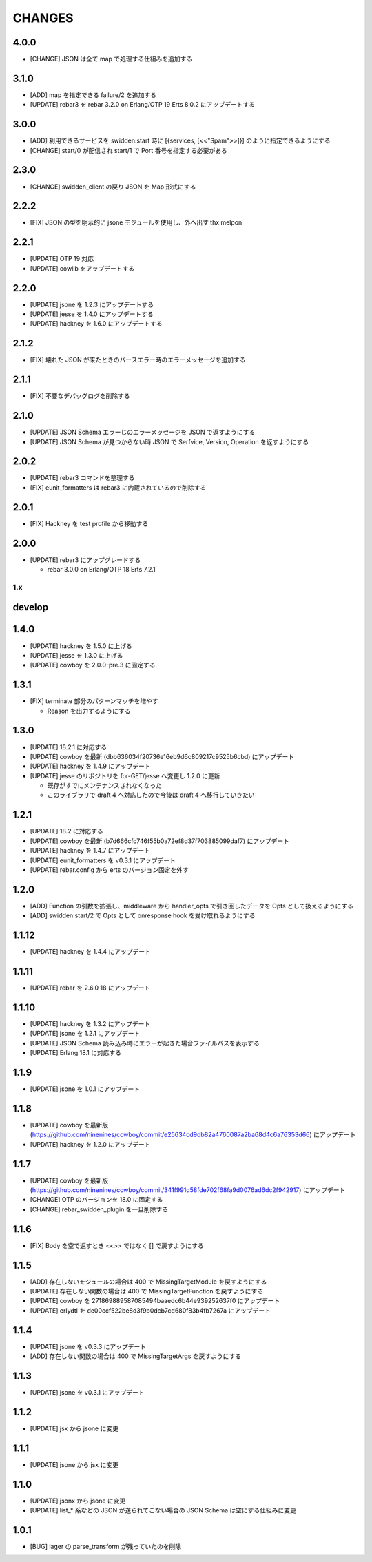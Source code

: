 #################
CHANGES
#################

4.0.0
-----

- [CHANGE] JSON は全て map で処理する仕組みを追加する

3.1.0
-----

- [ADD] map を指定できる failure/2 を追加する
- [UPDATE] rebar3 を rebar 3.2.0 on Erlang/OTP 19 Erts 8.0.2 にアップデートする

3.0.0
-----

- [ADD] 利用できるサービスを swidden:start 時に [{services, [<<"Spam">>]}] のように指定できるようにする
- [CHANGE] start/0 が配信され start/1 で Port 番号を指定する必要がある

2.3.0
-----

- [CHANGE] swidden_client の戻り JSON を Map 形式にする

2.2.2
-----

- [FIX] JSON の型を明示的に jsone モジュールを使用し、外へ出す thx melpon

2.2.1
-----

- [UPDATE] OTP 19 対応
- [UPDATE] cowlib をアップデートする

2.2.0
-----

- [UPDATE] jsone を 1.2.3 にアップデートする
- [UPDATE] jesse を 1.4.0 にアップデートする
- [UPDATE] hackney を 1.6.0 にアップデートする

2.1.2
-----

- [FIX] 壊れた JSON が来たときのパースエラー時のエラーメッセージを追加する

2.1.1
-----

- [FIX] 不要なデバッグログを削除する

2.1.0
-----

- [UPDATE] JSON Schema エラーじのエラーメッセージを JSON で返すようにする
- [UPDATE] JSON Schema が見つからない時 JSON で Serfvice, Version, Operation を返すようにする

2.0.2
-----

- [UPDATE] rebar3 コマンドを整理する
- [FIX] eunit_formatters は rebar3 に内蔵されているので削除する

2.0.1
-----

- [FIX] Hackney を test profile から移動する

2.0.0
-----

- [UPDATE] rebar3 にアップグレードする

  - rebar 3.0.0 on Erlang/OTP 18 Erts 7.2.1

1.x
===

develop
-------

1.4.0
-----

- [UPDATE] hackney を 1.5.0 に上げる
- [UPDATE] jesse を 1.3.0 に上げる
- [UPDATE] cowboy を 2.0.0-pre.3 に固定する

1.3.1
-----

- [FIX] terminate 部分のパターンマッチを増やす

  - Reason を出力するようにする

1.3.0
-----

- [UPDATE] 18.2.1 に対応する
- [UPDATE] cowboy を最新 (dbb636034f20736e16eb9d6c809217c9525b6cbd) にアップデート
- [UPDATE] hackney を 1.4.9 にアップデート
- [UPDATE] jesse のリポジトリを for-GET/jesse へ変更し 1.2.0 に更新

  - 既存がすでにメンテナンスされなくなった
  - このライブラリで draft 4 へ対応したので今後は draft 4 へ移行していきたい

1.2.1
-----

- [UPDATE] 18.2 に対応する
- [UPDATE] cowboy を最新 (b7d666cfc746f55b0a72ef8d37f703885099daf7) にアップデート
- [UPDATE] hackney を 1.4.7 にアップデート
- [UPDATE] eunit_formatters を v0.3.1 にアップデート
- [UPDATE] rebar.config から erts のバージョン固定を外す

1.2.0
-----

- [ADD] Function の引数を拡張し、middleware から handler_opts で引き回したデータを Opts として扱えるようにする
- [ADD] swidden:start/2 で Opts として onresponse hook を受け取れるようにする


1.1.12
------

- [UPDATE] hackney を 1.4.4 にアップデート


1.1.11
------

- [UPDATE] rebar を 2.6.0 18 にアップデート

1.1.10
------

- [UPDATE] hackney を 1.3.2 にアップデート
- [UPDATE] jsone を 1.2.1 にアップデート
- [UPDATE] JSON Schema 読み込み時にエラーが起きた場合ファイルパスを表示する
- [UPDATE] Erlang 18.1 に対応する

1.1.9
-----

- [UPDATE] jsone を 1.0.1 にアップデート

1.1.8
-----

- [UPDATE] cowboy を最新版(https://github.com/ninenines/cowboy/commit/e25634cd9db82a4760087a2ba68d4c6a76353d66) にアップデート
- [UPDATE] hackney を 1.2.0 にアップデート

1.1.7
-----

- [UPDATE] cowboy を最新版(https://github.com/ninenines/cowboy/commit/341f991d58fde702f68fa9d0076ad6dc2f942917) にアップデート
- [CHANGE] OTP のバージョンを 18.0 に固定する
- [CHANGE] rebar_swidden_plugin を一旦削除する

1.1.6
-----

- [FIX] Body を空で返すとき <<>> ではなく [] で戻すようにする

1.1.5
-----

- [ADD] 存在しないモジュールの場合は 400 で MissingTargetModule を戻すようにする
- [UPDATE] 存在しない関数の場合は 400 で MissingTargetFunction を戻すようにする
- [UPDATE] cowboy を 271869889587085494baaedc6b44e939252637f0 にアップデート
- [UPDATE] erlydtl を de00ccf522be8d3f9b0dcb7cd680f83b4fb7267a にアップデート

1.1.4
-----

- [UPDATE] jsone を v0.3.3 にアップデート
- [ADD] 存在しない関数の場合は 400 で MissingTargetArgs を戻すようにする

1.1.3
-----

- [UPDATE] jsone を v0.3.1 にアップデート

1.1.2
-----

- [UPDATE] jsx から jsone に変更

1.1.1
-----

- [UPDATE] jsone から jsx に変更

1.1.0
-----

- [UPDATE] jsonx から jsone に変更
- [UPDATE] list_* 系などの JSON が送られてこない場合の JSON Schema は空にする仕組みに変更

1.0.1
-----

- [BUG] lager の parse_transform が残っていたのを削除
